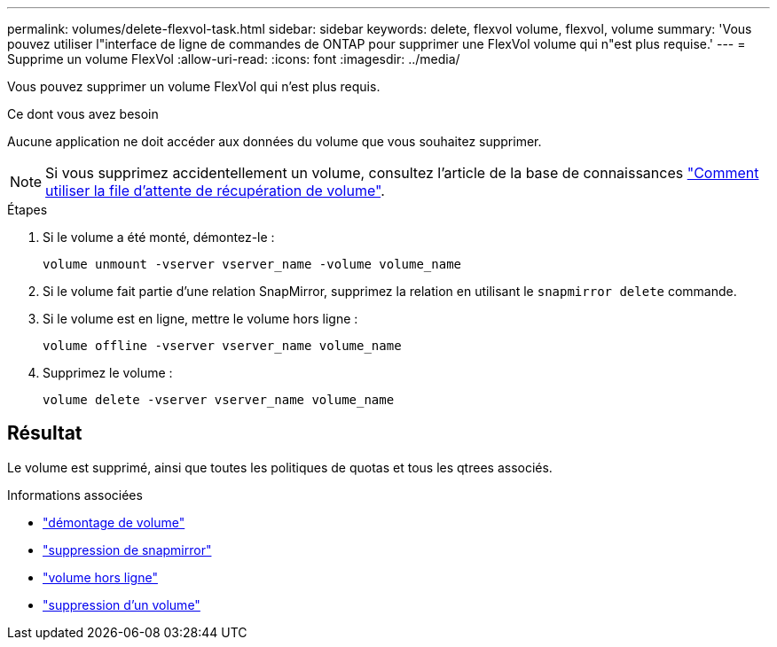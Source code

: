 ---
permalink: volumes/delete-flexvol-task.html 
sidebar: sidebar 
keywords: delete, flexvol volume, flexvol, volume 
summary: 'Vous pouvez utiliser l"interface de ligne de commandes de ONTAP pour supprimer une FlexVol volume qui n"est plus requise.' 
---
= Supprime un volume FlexVol
:allow-uri-read: 
:icons: font
:imagesdir: ../media/


[role="lead"]
Vous pouvez supprimer un volume FlexVol qui n'est plus requis.

.Ce dont vous avez besoin
Aucune application ne doit accéder aux données du volume que vous souhaitez supprimer.

[NOTE]
====
Si vous supprimez accidentellement un volume, consultez l'article de la base de connaissances link:https://kb.netapp.com/Advice_and_Troubleshooting/Data_Storage_Software/ONTAP_OS/How_to_use_the_Volume_Recovery_Queue["Comment utiliser la file d'attente de récupération de volume"^].

====
.Étapes
. Si le volume a été monté, démontez-le :
+
`volume unmount -vserver vserver_name -volume volume_name`

. Si le volume fait partie d'une relation SnapMirror, supprimez la relation en utilisant le `snapmirror delete` commande.
. Si le volume est en ligne, mettre le volume hors ligne :
+
`volume offline -vserver vserver_name volume_name`

. Supprimez le volume :
+
`volume delete -vserver vserver_name volume_name`





== Résultat

Le volume est supprimé, ainsi que toutes les politiques de quotas et tous les qtrees associés.

.Informations associées
* link:https://docs.netapp.com/us-en/ontap-cli/volume-unmount.html["démontage de volume"]
* link:https://docs.netapp.com/us-en/ontap-cli/snapmirror-delete.html["suppression de snapmirror"]
* link:https://docs.netapp.com/us-en/ontap-cli/volume-offline.html["volume hors ligne"]
* link:https://docs.netapp.com/us-en/ontap-cli/volume-delete.html["suppression d'un volume"]


